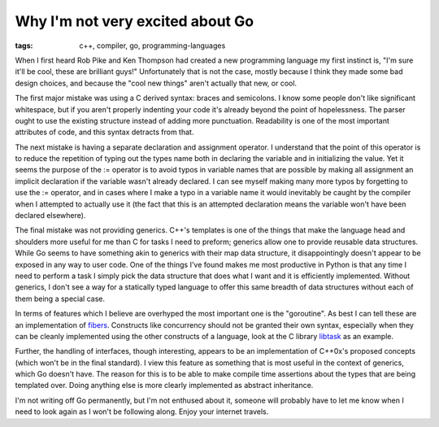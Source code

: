 
Why I'm not very excited about Go
=================================

:tags: c++, compiler, go, programming-languages

When I first heard Rob Pike and Ken Thompson had created a new programming language my first instinct is, "I'm sure it'll be cool, these are brilliant guys!"  Unfortunately that is not the case, mostly because I think they made some bad design choices, and because the "cool new things" aren't actually that new, or cool.

The first major mistake was using a C derived syntax: braces and semicolons.  I know some people don't like significant whitespace, but if you aren't properly indenting your code it's already beyond the point of hopelessness.  The parser ought to use the existing structure instead of adding more punctuation.  Readability is one of the most important attributes of code, and this syntax detracts from that.

The next mistake is having a separate declaration and assignment operator.  I understand that the point of this operator is to reduce the repetition of typing out the types name both in declaring the variable and in initializing the value.  Yet it seems the purpose of the := operator is to avoid typos in variable names that are possible by making all assignment an implicit declaration if the variable wasn't already declared.  I can see myself making many more typos by forgetting to use the := operator, and in cases where I make a typo in a variable name it would inevitably be caught by the compiler when I attempted to actually use it (the fact that this is an attempted declaration means the variable won't have been declared elsewhere).

The final mistake was not providing generics.  C++'s templates is one of the things that make the language head and shoulders more useful for me than C for tasks I need to preform; generics allow one to provide reusable data structures.  While Go seems to have something akin to generics with their map data structure, it disappointingly doesn't appear to be exposed in any way to user code.  One of the things I've found makes me most productive in Python is that any time I need to perform a task I simply pick the data structure that does what I want and it is efficiently implemented.  Without generics, I don't see a way for a statically typed language to offer this same breadth of data structures without each of them being a special case.

In terms of features which I believe are overhyped the most important one is the "goroutine".  As best I can tell these are an implementation of `fibers <http://en.wikipedia.org/wiki/Fiber_(computer_science)>`_.  Constructs like concurrency should not be granted their own syntax, especially when they can be cleanly implemented using the other constructs of a language, look at the C library `libtask <http://swtch.com/libtask/>`_ as an example.

Further, the handling of interfaces, though interesting, appears to be an implementation of C++0x's proposed concepts (which won't be in the final standard).  I view this feature as something that is most useful in the context of generics, which Go doesn't have.  The reason for this is to be able to make compile time assertions about the types that are being templated over.  Doing anything else is more clearly implemented as abstract inheritance.

I'm not writing off Go permanently, but I'm not enthused about it, someone will probably have to let me know when I need to look again as I won't be following along.  Enjoy your internet travels.
